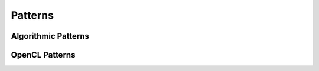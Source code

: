 Patterns
========

Algorithmic Patterns
--------------------

.. lift.pattern:: Map : (a -> b) -> [a]_n -> [b]_n

  The ``map`` pattern

.. lift.pattern:: Zip : [a]_n -> [b]_n -> [(a, b)]_n

  The ``zip`` pattern

.. lift.pattern:: Reduce : ((a, a) -> a) -> a -> [a]_n -> [a]_1

  The ``reduce`` pattern 

.. lift.pattern:: ReduceSeq : ((a, b) -> a) -> a -> [b]_n -> [a]_1

  The ``reduceSeq`` pattern

.. lift.pattern:: Split : n -> [a]_{m} -> [[a]_{n}]_{m/n}

  The ``split`` pattern

.. lift.pattern:: Join : [[a]_n]_m -> [a]_{n*m}

  The ``join`` pattern

.. lift.pattern:: Iterate : n -> (m -> [a]_{k*m} -> [a]_m) -> [a]_{k^n*l} -> [a]_l

  The ``iterate`` pattern

.. lift.pattern:: Reorder : ((Int, Type) -> Int) -> [a]_n -> [a]_n

  The ``reorder`` pattern

.. lift.pattern:: Transpose : [[a]_m]_n -> [[a]_n]_m

  The ``Transpose`` pattern. Added for convenience, can be implemented using ``Join``, ``Reorder`` and ``Split``.

OpenCL Patterns
---------------

.. lift.pattern:: MapGlb : (a -> b) -> [a]_n -> [b]_n

  The ``map`` pattern for mapping work onto global threads.

.. lift.pattern:: MapWrg : (a -> b) -> [a]_n -> [b]_n

  The ``map`` pattern for mapping work onto work-groups (groups of threads).

.. lift.pattern:: MapLcl : (a -> b) -> [a]_n -> [b]_n

  The ``map`` pattern for mapping work onto local threads.

.. lift.pattern:: MapSeq : (a -> b) -> [a]_n -> [b]_n

  The ``map`` pattern for mapping work sequentially.

.. lift.pattern:: PartRed : ((a,a) -> a) -> a -> m -> [a]_{m*n} -> [a]_m

  The ``PartRed`` pattern. Performs a partial reduction to size ``m``.

.. lift.pattern:: toGlobal : (a -> b) -> (a -> b)

  The ``toGlobal`` pattern

.. lift.pattern:: toLocal : (a -> b) -> (a -> b)

  The ``toLocal`` pattern

.. lift.pattern:: toPrivate : (a -> b) -> (a -> b)

  The ``toPrivate`` pattern

.. lift.pattern:: asVector : m -> [a]_{m*n} -> [<a>_n]_m

  The ``asVector`` pattern.

.. lift.pattern:: asScalar : [<a>_m]_n -> [a]_{m*n}

  The ``asScalar`` pattern.

.. lift.pattern:: Vectorize : m -> (a -> b) -> (<a>_m -> <b>_m)

  The ``Vectorize`` pattern.


